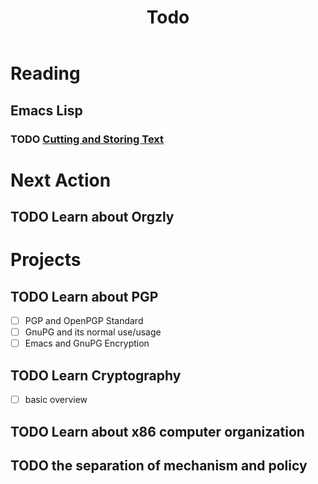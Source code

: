 #+title: Todo

* Reading

** Emacs Lisp

*** TODO [[https://www.gnu.org/software/emacs/manual/html_mono/eintr.html#Cutting-_0026-Storing-Text][Cutting and Storing Text]]
SCHEDULED:  <2023-06-08 四>

* Next Action
** TODO Learn about Orgzly
* Projects
** TODO Learn about PGP
- [ ] PGP and OpenPGP Standard
- [ ] GnuPG and its normal use/usage
- [ ] Emacs and GnuPG Encryption
** TODO Learn Cryptography
- [ ] basic overview

** TODO Learn about x86 computer organization
** TODO the separation of mechanism and policy

